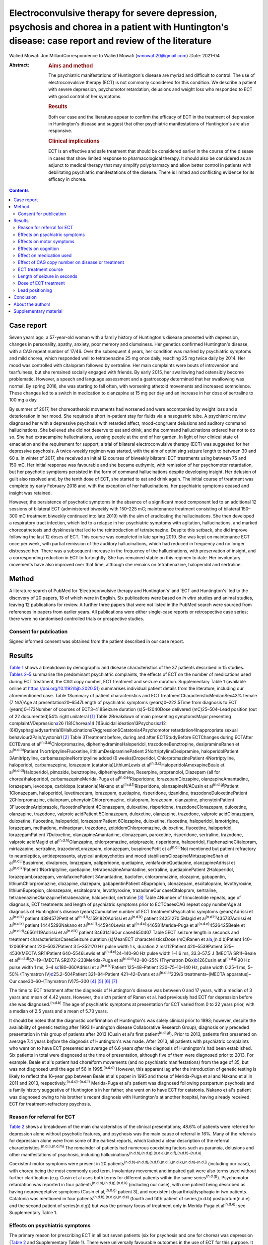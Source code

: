 ======================================================================================================================================================
Electroconvulsive therapy for severe depression, psychosis and chorea in a patient with Huntington's disease: case report and review of the literature
======================================================================================================================================================

Walied Mowafi
Jon MillardCorrespondence to Walied Mowafi (wmowafi20@gmail.com)
:Date: 2021-04

:Abstract:
   .. rubric:: Aims and method
      :name: sec_a1

   The psychiatric manifestations of Huntington's disease are myriad and
   difficult to control. The use of electroconvulsive therapy (ECT) is
   not commonly considered for this condition. We describe a patient
   with severe depression, psychomotor retardation, delusions and weight
   loss who responded to ECT with good control of her symptoms.

   .. rubric:: Results
      :name: sec_a2

   Both our case and the literature appear to confirm the efficacy of
   ECT in the treatment of depression in Huntington's disease and
   suggest that other psychiatric manifestations of Huntington's are
   also responsive.

   .. rubric:: Clinical implications
      :name: sec_a3

   ECT is an effective and safe treatment that should be considered
   earlier in the course of the disease in cases that show limited
   response to pharmacological therapy. It should also be considered as
   an adjunct to medical therapy that may simplify polypharmacy and
   allow better control in patients with debilitating psychiatric
   manifestations of the disease. There is limited and conflicting
   evidence for its efficacy in chorea.


.. contents::
   :depth: 3
..

.. _sec1:

Case report
===========

Seven years ago, a 57-year-old woman with a family history of
Huntington's disease presented with depression, changes in personality,
apathy, anxiety, poor memory and clumsiness. Her genetics confirmed
Huntington's disease, with a CAG repeat number of 17/46. Over the
subsequent 4 years, her condition was marked by psychiatric symptoms and
mild chorea, which responded well to tetrabenazine 25 mg once daily,
reaching 25 mg twice daily by 2014. Her mood was controlled with
citalopram followed by sertraline. Her main complaints were bouts of
introversion and tearfulness, but she remained socially engaged with
friends. By early 2015, her swallowing had ostensibly become
problematic. However, a speech and language assessment and a gastroscopy
determined that her swallowing was normal. By spring 2016, she was
starting to fall often, with worsening athetoid movements and increased
somnolence. These changes led to a switch in medication to olanzapine at
15 mg per day and an increase in her dose of sertraline to 100 mg a day.

By summer of 2017, her choreoathetoid movements had worsened and were
accompanied by weight loss and a deterioration in her mood. She required
a short in-patient stay for fluids via a nasogastric tube. A psychiatric
review diagnosed her with a depressive psychosis with retarded affect,
mood-congruent delusions and auditory command hallucinations. She
believed she did not deserve to eat and drink, and the command
hallucinations ordered her not to do so. She had extracampine
hallucinations, sensing people at the end of her garden. In light of her
clinical state of emaciation and the requirement for support, a trial of
bilateral electroconvulsive therapy (ECT) was suggested for her
depressive psychosis. A twice-weekly regimen was started, with the aim
of optimising seizure length to between 30 and 60 s. In winter of 2017,
she received an initial 12 courses of biweekly bilateral ECT treatments
using between 75 and 150 mC. Her initial response was favourable and she
became euthymic, with remission of her psychomotor retardation, but her
psychotic symptoms persisted in the form of command hallucinations
despite developing insight. Her delusion of guilt also resolved and, by
the tenth dose of ECT, she started to eat and drink again. The initial
course of treatment was complete by early February 2018 and, with the
exception of her hallucinations, her psychiatric symptoms ceased and
insight was retained.

However, the persistence of psychotic symptoms in the absence of a
significant mood component led to an additional 12 sessions of bilateral
ECT (administered biweekly with 150–225 mC; maintenance treatment
consisting of bilateral 150–300 mC treatment biweekly continued into
late 2019) with the aim of eradicating the hallucinations. She then
developed a respiratory tract infection, which led to a relapse in her
psychiatric symptoms with agitation, hallucinations, and marked
choreoathetosis and dyskinesia that led to the reintroduction of
tetrabenazine. Despite this setback, she did improve following the last
12 doses of ECT. This course was completed in late spring 2019. She was
kept on maintenance ECT once per week, with partial remission of the
auditory hallucinations, which had reduced in frequency and no longer
distressed her. There was a subsequent increase in the frequency of the
hallucinations, with preservation of insight, and a corresponding
reduction in ECT to fortnightly. She has remained stable on this regimen
to date. Her involuntary movements have also improved over that time,
although she remains on tetrabenazine, haloperidol and sertraline.

.. _sec2:

Method
======

A literature search of PubMed for ‘Electroconvulsive therapy and
Huntington's’ and ‘ECT and Huntington's’ led to the discovery of 20
papers, 18 of which were in English. Six publications were based on *in
vitro* studies and animal studies, leaving 12 publications for review. A
further three papers that were not listed in the PubMed search were
sourced from references in papers from earlier years. All publications
were either single-case reports or retrospective case series; there were
no randomised controlled trials or prospective studies.

.. _sec2-1:

Consent for publication
-----------------------

Signed informed consent was obtained from the patient described in our
case report.

.. _sec3:

Results
=======

`Table 1 <#tab01>`__ shows a breakdown by demographic and disease
characteristics of the 37 patients described in 15 studies. `Tables
2–5 <#tab02 tab03 tab04 tab05>`__ summarise the predominant psychiatric
complaints, the effects of ECT on the number of medications used during
ECT treatment, the CAG copy number, ECT treatment and seizure duration.
Supplementary Table 1 (available online at
https://doi.org/10.1192/bjb.2020.51) summarises individual patient
details from the literature, including our aforementioned case. Table
1Summary of patient characteristics and ECT
treatmentCharacteristicMedianSex43% female (7 N/A)Age at
presentation20–6547Length of psychiatric symptoms (years)0–222.5Time
from diagnosis to ECT (years)0–173Number of courses of ECT3–418Seizure
duration (s)5–12040Dose delivered (mC)25–504–Lead position (out of 22
documented)54% right unilateral [1]_ Table 2Breakdown of main presenting
symptomsMajor presenting complaint\ *N*\ Depression\ `a <#tfn2_1>`__\ 26
(18)Chorea\ `a <#tfn2_1>`__\ 14 (1)Suicidal
ideation13Psychosis\ `a <#tfn2_1>`__\ 12
(6)Dysphagia/dysarthria10Hallucinations7Aggression6Catatonia4Psychomotor
retardation4Inappropriate sexual behaviour2Pain/dystonia1 [2]_ Table
3Treatment before, during and after ECTStudyBefore ECTChanges during
ECTAfter ECTEvans et al\ :sup:`(n.d.a)`\ Chlorpromazine,
diphenhydramineHaloperidol, trazodoneBenztropine, desipramineRanen et
al\ :sup:`(n.d.b)`\ Patient 1NortriptylineFluoxetine,
lithiumDesipraminePatient 2NortriptylineDesipramine, haloperidolPatient
3Amitriptyline, carbamazepineNortriptyline added (6 weeks)Droperidol,
ChlorpromazinePatient 4Nortriptyline, haloperidol, carbamazepine,
lorazepam (catatonia)LithiumLewis et
al\ :sup:`(n.d.c)`\ HaloperidolAmoxapineBeale et
al\ :sup:`(n.d.d)`\ Haloperidol, pimozide, benztropine, diphenhydramine,
Reserpine, propranolol, Diazepam (all for chorea)haloperidol,
carbamazepineMerida-Puga et al\ :sup:`(n.d.e)`\ Risperidone,
lorazepamClozapine, olanzapineAmantadine, lorazepam, levodopa, carbidopa
(catatonia)Nakano et al\ :sup:`(n.d.f)`\ Risperidone, olanzapineN/ACusin
et al\ :sup:`(n.d.g)`\ Patient 1Clonazepam, haloperidol, levetiracetam,
lorazepam, quetiapine, risperidone, tizanidine,
trazodoneDuloxetinePatient 2Chlorpromazine, citalopram,
phenytoinChlorpromazine, citalopram, lorazepam, olanzapine,
phenytoinPatient 3FluoxetineAripiprazole, fluoxetinePatient 4Clonazepam,
duloxetine, risperidone, trazodoneClonazepam, duloxetine, olanzapine,
trazodone, valproic acidPatient 5Clonazepam, duloxetine, olanzapine,
trazodone, valproic acidClonazepam, duloxetine, fluoxetine, haloperidol,
lorazepamPatient 6Clozapine, duloxetine, fluoxetine, haloperidol,
lamotrigine, lorazepam, methadone, milnacipran, trazodone,
zolpidemChlorpromazine, duloxetine, fluoxetine, haloperidol,
lorazepamPatient 7Duloxetine, olanzapineAmantadine, clonazepam,
paroxetine, risperidone, sertraline, trazodone, valproic acidMagid et
al\ :sup:`(n.d.h)`\ Olanzapine, chlorpromazine, aripiprazole,
risperidone, haloperidol, fluphenazineCitalopram, mirtazapine,
sertraline, trazodoneLorazepam, clonazepam, buspironePetit et
al\ :sup:`(n.d.i)`\ Not mentioned but patient refractory to
neuroleptics, antidepressants, atypical antipsychotics and mood
stabilisersClozapineMirtazapineShah et al\ :sup:`(n.d.j)`\ Buspirone,
divalproex, lorazepam, paliperidone, quetiapine, venlafaxineQuetiapine,
olanzapineAdrissi et al\ :sup:`(n.d.k)`\ Patient 1Nortriptyline,
quetiapine, tetrabenazineAmantadine, sertraline, quetiapinePatient
2Haloperidol, lorazepamLorazepam, venlafaxinePatient 3Amantadine,
baclofen, chlorpromazine, clozapine, gabapentin, lithiumChlorpromazine,
clozapine, diazepam, gabapentinPatient 4Bupropion, clonazepam,
escitalopram, levothyroxine, lithiumBupropion, clonazepam, escitalopram,
levothyroxine, trazadoneOur caseCitalopram, sertraline,
tetrabenazineOlanzapineTetrabenazine, haloperidol, sertraline [3]_ Table
4Number of trinucleotide repeats, age of diagnosis, ECT treatments and
length of psychiatric symptoms prior to ECTCasesCAG repeat copy
numberAge at diagnosis of Huntington's disease (years)Cumulative number
of ECT treatmentsPsychiatric symptoms (years)Adrissi et
al\ :sup:`(n.d.k)` patient 4394572Petit et
al\ :sup:`(n.d.i)`\ 41591820Adrissi et al\ :sup:`(n.d.k)` patient
24251270.5Magid et al\ :sup:`(n.d.h)`\ 435737Adrissi et
al\ :sup:`(n.d.k)` patient 14445293Nakano et
al\ :sup:`(n.d.f)`\ 445940Lewis et al\ :sup:`(n.d.c)`\ 446581Merida-Puga
et al\ :sup:`(n.d.e)`\ 4526425Beale et
al\ :sup:`(n.d.d)`\ 46561119Adrissi et al\ :sup:`(n.d.k)` patient
34631416Our case4650407 Table 5ECT seizure length in seconds and
treatment characteristicsCasesSeizure duration (s)MeanECT
characteristicsDose (mC)Ranen et al\ `a <#tfn5_1>`__,(n.d.b)Patient
140–12060Patient 220–5037Patient 3 5–352170 Hz pulse width 1 s, duration
2 ms112Patient 420–5539Patient 525–4530(MECTA SR1)Patient 640–5546Lewis
et al\ :sup:`(n.d.c)`\ 24–140–90 Hz pulse width 1–1.6 ms, 33.3–57.5 J
(MECTA SR1)–Beale et al\ :sup:`(n.d.d)`\ 57–19–(MECTA
SR2)72–233Merida-Puga et al\ :sup:`(n.d.e)`\ 42–80–25% (Thymatron
DGx)\ `b <#tfn5_2>`__\ 126Cusin et al\ :sup:`(n.d.g)`\ 90 Hz pulse width
1 ms, 2–4 s\ `c <#tfn5_3>`__\ 180–360Adrissi et
al\ :sup:`(n.d.k)`\ Patient 125–48–Patient 230–75–10–140 Hz, pulse width
0.25–1 ms, 5–50% (Thymatron IV)\ `d <#tfn5_4>`__\ 25.2–504Patient
321–84–Patient 421–42–Evans et al\ :sup:`(n.d.a)`\ 239/6
treatments–(MECTA apparatus)–Our case30–60–(Thymatron
IV)75–300 [4]_ [5]_ [6]_ [7]_

The time to ECT treatment after the diagnosis of Huntington's disease
was between 0 and 17 years, with a median of 3 years and mean of 4.42
years. However, the sixth patient of Ranen et al. had previously had ECT
for depression before she was diagnosed.\ :sup:`(n.d.b)` The age of
psychiatric symptoms at presentation for ECT varied from 0 to 22 years
prior, with a median of 2.5 years and a mean of 5.73 years.

It should be noted that the diagnostic confirmation of Huntington's was
solely clinical prior to 1993; however, despite the availability of
genetic testing after 1993 (Huntington disease Collaborative Research
Group), diagnosis only preceded presentation in this group of patients
after 2013 (Cusin et al's first patient\ :sup:`(n.d.g)`). Prior to 2013,
patients first presented on average 7.4 years *before* the diagnosis of
Huntington's was made. After 2013, all patients with psychiatric
complaints who went on to have ECT presented an average of 6.6 years
*after* the diagnosis of Huntington's had been established. Six patients
in total were diagnosed at the time of presentation, although five of
them were diagnosed prior to 2013. For example, Beale et al's patient
had choreiform movements (and no psychiatric manifestations) from the
age of 35, but was not diagnosed until the age of 56 in
1995.\ :sup:`(n.d.d)` However, this apparent lag after the introduction
of genetic testing is likely to reflect the 16-year gap between Beale et
al's paper in 1995 and those of Merida-Puga et al and Nakano et al in
2011 and 2013, respectively.\ :sup:`(n.d.d)–(n.d.f)` Merida-Puga et al's
patient was diagnosed following postpartum psychosis and a family
history suggestive of Huntington's in her father; she went on to have
ECT for catatonia. Nakano et al's patient was diagnosed owing to his
brother's recent diagnosis with Huntington's at another hospital, having
already received ECT for treatment-refractory psychosis.

.. _sec3-1:

Reason for referral for ECT
---------------------------

`Table 2 <#tab02>`__ shows a breakdown of the main characteristics of
the clinical presentations; 48.6% of patients were referred for
depression alone without psychotic features, and psychosis was the main
cause of referral in 16%. Many of the referrals for depression alone
were from some of the earliest reports, which lacked a clear description
of the referral characteristics.\ :sup:`(n.d.l),(n.d.m)` The remainder
of patients had numerous coexisting factors such as paranoia, delusions
and other manifestations of psychosis, including
hallucinations\ :sup:`(n.d.b),(n.d.g),(n.d.e),(n.d.f),(n.d.h)–(n.d.a)`.

Coexistent motor symptoms were present in 20
patients\ :sup:`(n.d.b)–(n.d.d),(n.d.f),(n.d.i),(n.d.k),(n.d.n)–(n.d.j)`
(including our case), with chorea being the most commonly used term.
Involuntary movement and impaired gait were also terms used without
further clarification (e.g. Cusin et al uses both terms for different
patients within the same series\ :sup:`(n.d.g)`). Psychomotor
retardation was reported in four
patients\ :sup:`(n.d.b),(n.d.g),(n.d.k)` (including our case), with one
patient being described as having neurovegetative symptoms (Cusin et
al,\ :sup:`(n.d.g)` patient 3), and coexistent dysarthria/dysphagia in
two patients. Catatonia was mentioned in four
patients\ :sup:`(n.d.b),(n.d.g),(n.d.e)` (fourth and fifth patient of
series,(n.d.b) postpartum(n.d.e) and the second patient of
series(n.d.g)) but was the primary focus of treatment only in
Merida-Puga et al\ :sup:`(n.d.e)`; see Supplementary Table 1.

.. _sec3-2:

Effects on psychiatric symptoms
-------------------------------

The primary reason for prescribing ECT in all but seven patients (six
for psychosis and one for chorea) was depression (`Table 2 <#tab02>`__
and Supplementary Table 1). There were universally favourable outcomes
in the use of ECT for this purpose. It was reported to be successful in
most cases, and the patients who were reported to relapse did so on
shorter courses of ECT.\ :sup:`(n.d.n),(n.d.o)` However, these were
early reports, and there have been numerous subsequent reports of
relatively short courses with no relapse. For example, Ranen et al's
third patient, who had depression, psychosis and catatonia, only needed
five ECT treatments to achieve symptom resolution.

Psychosis responded to ECT in all six
patients\ :sup:`(n.d.g),(n.d.e),(n.d.h),(n.d.a)` who were reported to
have it as the primary presentation, which included our case. When
coexistent disease such as depression was considered, 12 patients in
total had prominent psychosis, and all responded to varying degrees,
including our case.\ :sup:`(n.d.b),(n.d.f),(n.d.i),(n.d.k)` Merida-Puga
et al reported refractory psychosis thought to be due to use of depot
dopamine antagonists, although the focus of their treatment was the
refractory catatonia.\ :sup:`(n.d.e)`

Hallucinations, either auditory (three cases including our
case),\ :sup:`(n.d.b),(n.d.a),(n.d.o)` visual (two
cases)\ :sup:`(n.d.g),(n.d.k)` or both visual and auditory (two
cases),\ :sup:`(n.d.e),(n.d.h)` also responded well to treatment. The
exception was Ranen et al's fourth patient, where this was unclear,
although the hallucinations probably improved with the patient's other
symptoms.

There were four cases of reported psychomotor retardation, including our
patient\ :sup:`(n.d.b),(n.d.k),(n.d.n)` (in addition, speech retardation
was reported in Nakano et al); all were described as improved following
ECT without further clarification. Benson and Blumer's first patient had
a ‘temporary recovery’.

Catatonia (second and fourth patients of Ranen et al; second patient of
Cusin et al\ :sup:`(n.d.b),(n.d.g),(n.d.e)`) was described in four
patients and improved in all. This improvement often paralleled the
response to ECT of depression, suicidality and psychosis. Two of these
cases were resolved by relatively short courses of ECT (five treatments
for Ranen et al's fourth patient – though their condition was,
surprisingly, described as refractory – and seven treatments for Cusin
et al's second patient). However, the presence of catatonia was
refractory in the remaining two patients. Both Ranen et al's second
patient (who relapsed repeatedly) and Merida-Puga et al's
patient\ :sup:`(n.d.e)` (who required withdrawal from long-acting
antipsychotics) needed extended ECT courses (4 years for Ranen et al's
patient but just over 3 months of an in-patient stay for the latter) to
resolve the catatonia, with 35 and 42 ECT treatments, respectively.
Merida-Puga et al's patient had a Busch–Francis catatonia score of 26
(total severity) on first admission, falling to 4 after a second
hospital admission and discharge.

Our patient required repeated doses of ECT following a relapse of
psychosis over 2 years. Eventually, she showed a partial response, with
improvements in her mobility and psychomotor retardation. She started to
gain weight, although her delusions persisted. Improved gait was
reported in six cases, including Lewis et al and the first, fourth,
fifth and sixth patients of Cusin et al, who had bilateral
frontotemporal and right unilateral (RUL) placement,
respectively.\ :sup:`(n.d.g),(n.d.c)`

Disorders of eating and/or speech were mentioned for a total of ten
patients. Dysphagia was mentioned in two cases (Cusin et
al's\ :sup:`(n.d.g)` second patient and ours) and dysarthria in another
two (Cusin et al's third and sixth patients). Both dysarthria and
dysphagia were reported for two patients (Cusin et al's fourth and fifth
patients). For all six of these patients, their symptoms were described
as resolving or dramatically improved. Refusal to eat was described in
two patients (Ranen et al's second patient and Magid et al's
patient\ :sup:`(n.d.b),(n.d.h)`), while poor appetite was described in
another two (Ranen et al's sixth patient and Adrissi et al's
second\ :sup:`(n.d.k)`). Both of Ranen et al's patients were described
as improved, but there was no further clarification regarding outcome
for the remaining two.

Aggression,\ :sup:`(n.d.b),(n.d.g),(n.d.k)–(n.d.n),(n.d.j)`
inappropriate sexual behaviour\ :sup:`(n.d.g),(n.d.j)` and
agitation\ :sup:`(n.d.j)` were also mentioned and described as improved.

Only two reports documented improvement using psychiatric rating scales,
with the BPRS-E (Brief Psychiatric Rating Scale, Expanded) score
dropping from 88 to 38 after 12 ECT sessions in Petit el al's patient,
and BPRS dropping from 139 to 68 in Nakano et al's patient (the PANS
(Positive and Negative Syndrome Scale) score fell from 139 to 68 in the
latter).\ :sup:`(n.d.f),(n.d.i)` Both Beale et al and Lewis et al
documented improvement in the Hamilton rating scale for depression from
36 pre-treatment to 13 post-treatment in Beale et al and 36 to 10
post-treatment in Lewis et al.\ :sup:`(n.d.d),(n.d.c)`

.. _sec3-3:

Effects on motor symptoms
-------------------------

Chorea was mentioned in 14
cases,\ :sup:`(n.d.b)–(n.d.d),(n.d.f),(n.d.i)–(n.d.a),(n.d.o)–(n.d.j)`
including our case (three patients of Cusin et al and two of Adrissi et
al\ :sup:`(n.d.g),(n.d.k)`). Improvement was documented in three cases
(Beale et al, Petit et al and Shah et al), although five were described
as showing no change (Ranen et al, Lewis et al, Nakano et al, Cusin et
al's fifth patient and Adrissi et al's first patient). In two cases,
chorea was described as worse (Adrissi et al's second patient and Evans
et al). In the remaining four patients, no details were given, despite
this symptom initially having been described as present.

Only one patient was treated with ECT specifically for chorea. This
patient demonstrated improvement initially and, despite worsening, their
chorea never returned to the original level and was sustained at the
improved level for a year.\ :sup:`(n.d.d)`

Our patient showed some response with respect to the choreoathetoid
movements, which had become unresponsive to tetrabenazine. The
medication had been withdrawn given her depression and fears of
worsening those symptoms. Olanzapine, however, did not lead to any
improvement in her chorea or psychiatric symptoms. Following a
favourable response of the chorea to ECT, a low dose of tetrabenazine
was reintroduced with good effect and had no further influence on her
mood. Her gait and mobility also improved.

The use of rating scales for motor function was mentioned in only three
cases. The Unified Huntington's Disease Rating Scale (UHDRS) motor score
was recorded before and after only for Adrissi et al's second patient
(27/31 out of a total of 124; their first case had an initial score of
49 with no follow-up score), while Petit et al's patient's UHDRS score
decreased from 47 to 37 after 12 treatments and then rose to 57 after 1
year.\ :sup:`(n.d.i),(n.d.k)` For most cases, there was no mention of
any response, which is not surprising because this was the focus of the
treatment in only one of the studies. Surprisingly, despite admitting
their patient specifically for the treatment of chorea (there were no
psychiatric manifestations), Beale et al used no rating scales to
document improvement.\ :sup:`(n.d.d)`

.. _sec3-4:

Effects on cognition
--------------------

Many of the case reports mentioned problems with cognition, but few
documented it with formal scores either before or after treatment.
Scores were recorded before and after treatment by Nakano et al
(Mini-Mental State Examination (MMSE) 27/26), Lewis et al (MMSE 23/24)
and Ranen et al (second and fourth patients; MMSE 20/30 rose to 26 by
discharge in the former and was 20/30 rising to 24–26/30 (administered
twice) in the latter\ :sup:`(n.d.b),(n.d.f),(n.d.c)`). Cusin et al used
the Montreal Cognitive Assessment (MoCA) scale for their patients and
described the scores as improved, although they did not publish the
values.\ :sup:`(n.d.g)`

Ranen et al's third patient showed a drop in MMSE from 26/30 to 18/28,
with an episode of delirium after his eighth ECT treatment. No further
scores were recorded, but the patient was described as ‘not completely
recovered cognitively’.\ :sup:`(n.d.b)` Adrissi et al's second patient
had an initial MoCA of 17/20, but no further score was
documented.\ :sup:`(n.d.k)`

.. _sec3-5:

Effect on medication used
-------------------------

`Table 3 <#tab03>`__ documents the treatment at admission; changes, if
any, that occurred during the course of treatment for the psychiatric
manifestations of disease; and discharge medication for those patients
where it was recorded.

In those patients who required a number of drugs to treat the
psychiatric manifestations of Huntington's disease, implying difficulty
in management, there was not necessarily a requirement for more ECT
doses or prolonged ECT treatment. However, in patients with
pharmacological treatment resistance and the requirement for many drugs
to manage symptoms, there does appear to be scope for significant
rationalisation of pharmacological therapy when ECT is used
adjunctively. Beale et al's patient and Cusin et al's first and sixth
patients all presented between 10.5 and 19 years after diagnosis but
responded well to limited ECT treatments and were discharged on much
less medication.\ :sup:`(n.d.g),(n.d.d)` Only Adrissi et al's third
patient, Ranen et al's second patient and ours required extended ECT. It
is not clear why there was resistance to conventional treatment in these
cases.\ :sup:`(n.d.b),(n.d.k)`

However, this was not a consistent outcome; for example, Cusin et al's
seventh patient was discharged on more medication after ECT than prior,
and Adrissi et al's third and fourth patients were discharged on a
comparable number of drugs to those given on
admission.\ :sup:`(n.d.g),(n.d.k)`

.. _sec3-6:

Effect of CAG copy number on disease or treatment
-------------------------------------------------

The earliest reference to CAG copy number, and therefore genetic
confirmation of the diagnosis, comes from Lewis et al in 1994 – in
keeping with testing, which became available after the discovery of the
trinucleotide repeat a year earlier by the Huntington Disease
Collaborative Research Group. Copy numbers of trinucleotide repeats have
no effect on the severity of the disease, but the age of presentation is
inversely correlated with increasing copy number.\ :sup:`(n.d.p)`

`Table 4 <#tab04>`__ shows copy number, number of ECT treatments and
length of psychiatric symptoms for cases where this information was
documented. Although those requiring more cumulative ECT treatments may
appear to be clustered with those with higher repeat copy numbers, Petit
et al's and Adrissi et al's second and first patients represent evidence
to the contrary.\ :sup:`(n.d.i),(n.d.k)` Given that there was only a
difference of seven CAG repeats among the 11 patients, there appears to
be no significance to this. In keeping with this, the youngest patient
in the review, who at 20 years old was likely to have had genetic
testing, although the results of this were not documented, responded
well to ECT, with his symptoms described as resolved after only seven
treatments (Cusin et al's second patient\ :sup:`(n.d.g)`).

.. _sec3-7:

ECT treatment course
--------------------

Treatment courses varied between three and 42 treatments in total, with
a median of eight. Relapse was mentioned in seven cases (Cusin et al's
fifth and sixth
patients).\ :sup:`(n.d.g),(n.d.e),(n.d.n),(n.d.o),(n.d.j)` For
Heathfield's patient (who had three treatments) and Benson and Blumer's
patients, relapse was described in general terms, with no description of
the treatment course in the latter's series.\ :sup:`(n.d.n),(n.d.o)` In
the remaining patients, it is not clear why they relapsed, except for
having received relatively short courses of between five and nine ECT
treatments. Merida-Puga et al's patient had treatment-resistant
catatonia exacerbated by dopamine antagonists prescribed for her
psychosis; this led to relapses and an extended in-patient stay.

Most patients had treatment for up to 1 year (22 patients), although our
patient has been undergoing continuing maintenance treatment at
increasing intervals for more than 2 years to date. Ranen et al's second
patient required treatment for 4 years and Petit et al's patient for
more than 1 year.\ :sup:`(n.d.b),(n.d.i)` Those requiring extended
treatment presumably did so because of continued
symptoms\ :sup:`(n.d.b),(n.d.k)` (see below).

Patients who had an extended course, arbitrarily taken to be more than
20 treatments (seven patients including
ours\ :sup:`(n.d.b),(n.d.e),(n.d.i),(n.d.k)`), did not have different
characteristics from patients with similar symptoms but much less
cumulative ECT treatment. Characteristics such as the nature of
symptoms, length of time from diagnosis, length of time of psychiatric
symptoms, age and sex did not appear to affect the number of ECT
treatments. However, refractory catatonia complicating psychosis may
have been a factor in extended treatment, with Ranen et al's second
patient and Merida-Puga et al's patient\ :sup:`(n.d.e)` requiring 35 and
42 treatments, respectively.

The four patients who had ECT more than 10 years after
diagnosis\ :sup:`(n.d.b),(n.d.g)` (Ranen et al's sixth, Cusin et al's
first, fifth and seventh patients) also showed excellent responses to
ECT with between 8 and 13 treatments.

.. _sec3-8:

Length of seizure in seconds
----------------------------

`Table 5 <#tab05>`__ shows the seizure duration in the cases where it
was recorded.\ :sup:`(n.d.b),(n.d.d),(n.d.e),(n.d.k),(n.d.a),(n.d.c)`
Only Beale et al mentioned a reduction in seizure time from 57 s at the
beginning of treatment to 19 s by the end. This was for the sole case in
which ECT was administered for chorea.\ :sup:`(n.d.d)` Our patient
required ongoing treatment with increasing doses of ECT, although
control of delusions was eventually achieved with seizure lengths
between 30 and 60 s.

.. _sec3-9:

Dose of ECT treatment
---------------------

It was not always possible to discern the dose of treatment given, as
doses were rarely documented and were not necessarily consistent with
other reports.\ :sup:`(n.d.b)–(n.d.e),(n.d.k),(n.d.a),(n.d.c)` For
example, Beale et al's patient was stated as needing 72 mC initially,
rising to 233 mC, with a corresponding drop in seizure duration from
57 s initially to 19 s at the end.\ :sup:`(n.d.d)` When recorded, the
frequency and pulse width varied. Alternatively, descriptions of
percentage of maximum charge, where stated, together with the machine
used (and its specifications), allowed for calculation of this figure
where it was not explicitly stated (`Table 5 <#tab05>`__).

There did not appear to be any factors to explain why five patients,
including our patient, required higher cumulative ECT treatments (Ranen
et al's second patient, Adrissi et al's first, second and third
patients).\ :sup:`(n.d.b),(n.d.k)` More generally, most patients were
started on relatively low doses of ECT and titrated as treatment
progressed, though this was not always documented. Only Adrissi et al's
third patient was started on maximum charge dose of 100% (504 mC) due to
refractory psychosis. This was later cut down to 50% (252 mC) owing to a
bout of delerium that was subsequently felt to be due to medication. The
presence of catatonia in Merida-Puga et al and Ranen et al's second
patient may be considered a proxy for severity, but this was not the
case for the other two catatonic patients (see above). Likewise, short
treatment courses were reported in the earlier studies to be more likely
to lead to relapse, but this was not borne out by later studies (see
above). Getting the dose and the induced seizure length right appears to
take more time in the out-patient setting, as may be expected. The three
intense in-patient stays for our patient, Merida-Puga et al's patient
and Adrissi et al's third patient (3 months in the latter two cases)
allowed this to be achieved more rapidly, but the cumulative doses were
all high.\ :sup:`(n.d.e),(n.d.k)` Overall, there appear to be no overt
factors that predict who is likely to respond quickly or otherwise,
although most patients will not require extended treatment based on this
review.

.. _sec3-10:

Lead positioning
----------------

The predominant positions were RUL in 12 patients, one RUL unilateral
and bilateral (unspecified), four bilateral (one bilateral
frontotemporal, three bilateral) and two bitemporal (Supplementary Table
1).

.. _sec4:

Conclusion
==========

The diagnosis of Huntington's disease is usually preceded by psychiatric
symptoms in cases where family history is absent, sometimes by
years.\ :sup:`(n.d.q)` However, as we found in this review, patients are
now likely to have an established diagnosis of Huntington's by the time
they are considered for ECT. Although a CAG repeat number greater than
36 in the Huntington gene confirms the disease, an increased number of
repeats is negatively correlated with age at presentation rather than
severity of disease.\ :sup:`(n.d.p)`

Psychiatric manifestations of Huntington's disease vary according to the
stage of the disease; apathy, for example, is found in 50% of patients
by stage four on the UHDRS. Also present are obsessive–compulsive
behaviour, irritability and aggression. Depression also increases over
time, with only psychosis remaining consistent throughout at
11%.\ :sup:`(n.d.r)`

The prevalence of depression is about 50%, compared with anxiety at
17–61%, irritability at 35–73%, obsessive–compulsive disorders at 7–50%
and psychosis at 3–11%. The prevalence of hypersexuality is between 2.1
and 30% and is slightly lower in women, whereas the prevalence of
hyposexuality is higher at 63% in men and 75% in women.\ :sup:`(n.d.s)`
The use of ECT, however, is recommended only for depression on the basis
of two of the above series.\ :sup:`(n.d.b),(n.d.c),(n.d.t)`

There appeared to be little in the way of any effect on cognition with
the use of ECT, although this was not a primary concern in this patient
group. In the few reports where cognition was mentioned, the patients
responded well and appeared to retain comparable pre-treatment scores
over time, although the numbers were too small for us to draw any firm
conclusions. However, Nakano et al's patient, despite comparable pre-
and post-treatment MMSE scores (and significantly improved PANSS and
BPRS scores), had greatly decreased 99 mTc uptake in the basal ganglia,
cingulate gyrus and thalamus on SPECT after 21 ECT treatments compared
to pre-treatment SPECT.\ :sup:`(n.d.f)`

There is little consistent evidence regarding the use of ECT for the
motor manifestations of the disease. Chorea, a hyperkinetic movement
disorder, shows variable response. In the studies considered in this
review, chorea often responded to ECT (including for our patient), but
this finding was not always documented and thus it cannot be
extrapolated to a recommendation given the small number of patients.
However, psychomotor retardation and catatonia, which are manifestations
of psychiatric disease, all responded favourably, although the presence
of catatonia may require more protracted ECT treatment. The reported
swallowing issues and weight loss in our patient and others responded
well. A situation that appeared terminal in our case has been managed
effectively for the patient and her family with good control, for over 2
years following the first dose of ECT.

All the studies considered in the current review were either single-case
reports or retrospective case series. There were no comparison or
prospective studies. The most striking aspect of this literature was how
the choice of ECT as a treatment came to be prescribed. In nearly all
cases, ECT was a last resort when all else had failed, with the
exception of one case in which it was used for the specific management
of chorea.\ :sup:`(n.d.d)` Consequently, strict psychiatric criteria
were lacking prior to the decision to start ECT. The main concern in
using ECT was related to controlling the manifestations of psychosis or
depression/suicidality, with concerns regarding other manifestations,
such as outward aggression, in only a few cases. Clinical success was
documented by a general clinical sense of improvement, serving as an
indication of efficacy, with no clearly defined end points. Similarly,
the cognitive and motor scoring of patients was haphazard and
inconsistent, with only limited numbers of patients having clear
objective scoring on any scales – motor, cognitive or psychiatric
performance – either before or after ECT was administered in order to
monitor patient responses.

It is clear that the preliminary though limited evidence from this
review supports the use of ECT for relieving depressive symptoms.
However, this is often considered as a last resort when all other
interventions have failed. The current review suggests that additional
consideration be given to the use of ECT as an adjunct in conventional
treatment-resistant cases of depression, as well as for wider
psychiatric manifestations of the disease, especially where depressive
and psychotic symptoms coexist. These wider psychiatric manifestations
and complications, which include psychomotor retardation and
hallucinations, appear to respond well to the use of ECT. Where there
are wider psychiatric manifestations of Huntington's disease, ECT may
not only control these more effectively but could also lead to
rationalisation of polypharmacy. Chorea may be less likely to respond to
ECT, and so its use for this cannot be recommended based on the current
review. Further investigative work with clear criteria and monitoring
may lead to ECT being considered earlier and more often for patients
with difficult-to-manage psychiatric manifestations of Huntington's
disease.

.. _sec5:

About the authors
=================

**Walied Mowafi** is a Consultant Neurologist at the Department of
Neurology, Calderdale Royal Hospital, West Yorkshire, UK. **Jon
Millard** is a Consultant Psychiatrist at South West Yorkshire
Partnership NHS Foundation Trust, Wakefield, UK.

.. _sec6:

Supplementary material
======================

For supplementary material accompanying this paper visit
http://dx.doi.org/10.1192/bjb.2020.51.

.. container:: caption

   .. rubric:: 

   click here to view supplementary material

None.

ICMJE forms are in the supplementary material, available online at
https://doi.org/10.1192/bjb.2020.51.

.. container:: references csl-bib-body hanging-indent
   :name: refs

   .. container:: csl-entry
      :name: ref-ref1

      n.d.b.

   .. container:: csl-entry
      :name: ref-ref2

      n.d.g.

   .. container:: csl-entry
      :name: ref-ref3

      n.d.d.

   .. container:: csl-entry
      :name: ref-ref4

      n.d.e.

   .. container:: csl-entry
      :name: ref-ref5

      n.d.f.

   .. container:: csl-entry
      :name: ref-ref6

      n.d.l.

   .. container:: csl-entry
      :name: ref-ref7

      n.d.m.

   .. container:: csl-entry
      :name: ref-ref8

      n.d.h.

   .. container:: csl-entry
      :name: ref-ref9

      n.d.i.

   .. container:: csl-entry
      :name: ref-ref10

      n.d.k.

   .. container:: csl-entry
      :name: ref-ref11

      n.d.a.

   .. container:: csl-entry
      :name: ref-ref12

      n.d.n.

   .. container:: csl-entry
      :name: ref-ref13

      n.d.o.

   .. container:: csl-entry
      :name: ref-ref14

      n.d.c.

   .. container:: csl-entry
      :name: ref-ref15

      n.d.j.

   .. container:: csl-entry
      :name: ref-ref16

      n.d.p.

   .. container:: csl-entry
      :name: ref-ref17

      n.d.q.

   .. container:: csl-entry
      :name: ref-ref18

      n.d.r.

   .. container:: csl-entry
      :name: ref-ref19

      n.d.s.

   .. container:: csl-entry
      :name: ref-ref20

      n.d.t.

.. [1]
   N/A, not available.

.. [2]
   In total (sole reason); see text for details.

.. [3]
   N/A, not available.

.. [4]
   Double stimulus was administered in Ranen et al’s patients, but no
   further details were provided.

.. [5]
   Assumed to be the USA version with 0.9 A and charge of 504 mC. The
   lowest percentage given to Merida-Puga et al’s patient was calculated
   according to the half-life method. While no figure was given for the
   lowest percentage, 25% was the maximum stated.

.. [6]
   Text does not state machine used or charge or current characteristics
   but states 'stimulus intensities comparable to patients without HD'.
   0.8 A is presumed for the purpose of calculation.

.. [7]
   As per specification sheet from the manufacturer, the maximum output
   is 504 mC with the range calculated based on quoted percentage
   delivered. This machine is capable of double stimulus, but this was
   not mentioned in Adrissi et al's paper.
